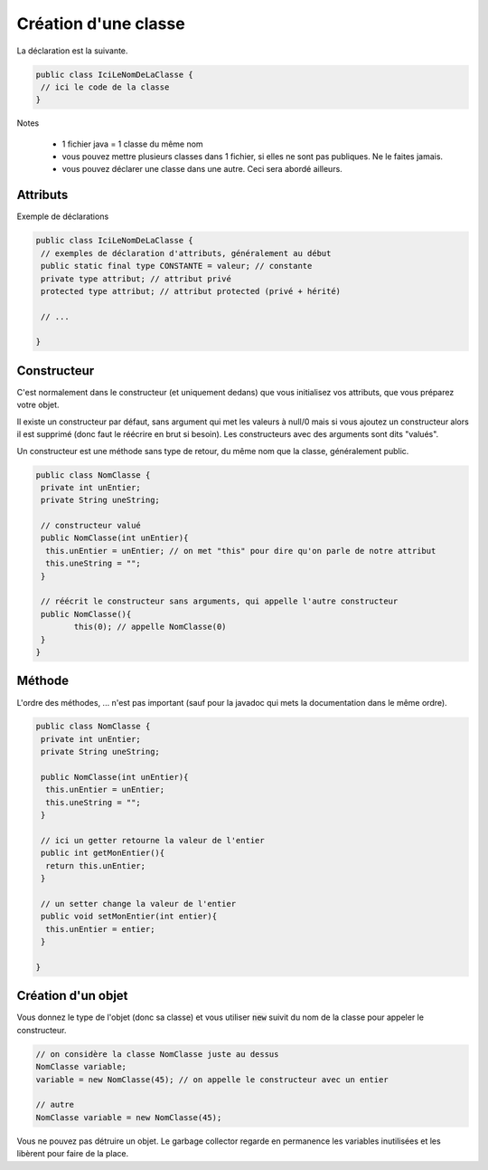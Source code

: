 =======================
Création d'une classe
=======================

La déclaration est la suivante.

.. code:: java

	public class IciLeNomDeLaClasse {
	 // ici le code de la classe
	}

Notes

	* 1 fichier java = 1 classe du même nom
	* vous pouvez mettre plusieurs classes dans 1 fichier, si elles ne sont pas publiques. Ne le faites jamais.
	* vous pouvez déclarer une classe dans une autre. Ceci sera abordé ailleurs.

Attributs
----------

Exemple de déclarations

.. code:: java

	public class IciLeNomDeLaClasse {
	 // exemples de déclaration d'attributs, généralement au début
	 public static final type CONSTANTE = valeur; // constante
	 private type attribut; // attribut privé
	 protected type attribut; // attribut protected (privé + hérité)

	 // ...

	}

Constructeur
--------------

C'est normalement dans le constructeur (et uniquement dedans) que vous initialisez
vos attributs, que vous préparez votre objet.

Il existe un constructeur par défaut, sans argument qui met les valeurs à null/0
mais si vous ajoutez un constructeur alors il est supprimé (donc faut le réécrire en brut
si besoin). Les constructeurs avec des arguments sont dits "valués".

Un constructeur est une méthode sans type de retour, du même nom que la classe, généralement
public.

.. code:: java

	public class NomClasse {
	 private int unEntier;
	 private String uneString;

	 // constructeur valué
	 public NomClasse(int unEntier){
	  this.unEntier = unEntier; // on met "this" pour dire qu'on parle de notre attribut
	  this.uneString = "";
	 }

	 // réécrit le constructeur sans arguments, qui appelle l'autre constructeur
	 public NomClasse(){
		this(0); // appelle NomClasse(0)
	 }
	}

Méthode
-----------

L'ordre des méthodes, ... n'est pas important (sauf pour la javadoc qui mets la documentation
dans le même ordre).

.. code:: java

	public class NomClasse {
	 private int unEntier;
	 private String uneString;

	 public NomClasse(int unEntier){
	  this.unEntier = unEntier;
	  this.uneString = "";
	 }

	 // ici un getter retourne la valeur de l'entier
	 public int getMonEntier(){
	  return this.unEntier;
	 }

	 // un setter change la valeur de l'entier
	 public void setMonEntier(int entier){
	  this.unEntier = entier;
	 }

	}

Création d'un objet
-------------------------

Vous donnez le type de l'objet (donc sa classe)
et vous utiliser :code:`new` suivit du nom de la classe pour appeler le constructeur.

.. code:: java

	// on considère la classe NomClasse juste au dessus
	NomClasse variable;
	variable = new NomClasse(45); // on appelle le constructeur avec un entier

	// autre
	NomClasse variable = new NomClasse(45);

Vous ne pouvez pas détruire un objet. Le garbage collector regarde
en permanence les variables inutilisées et les libèrent pour faire de la place.